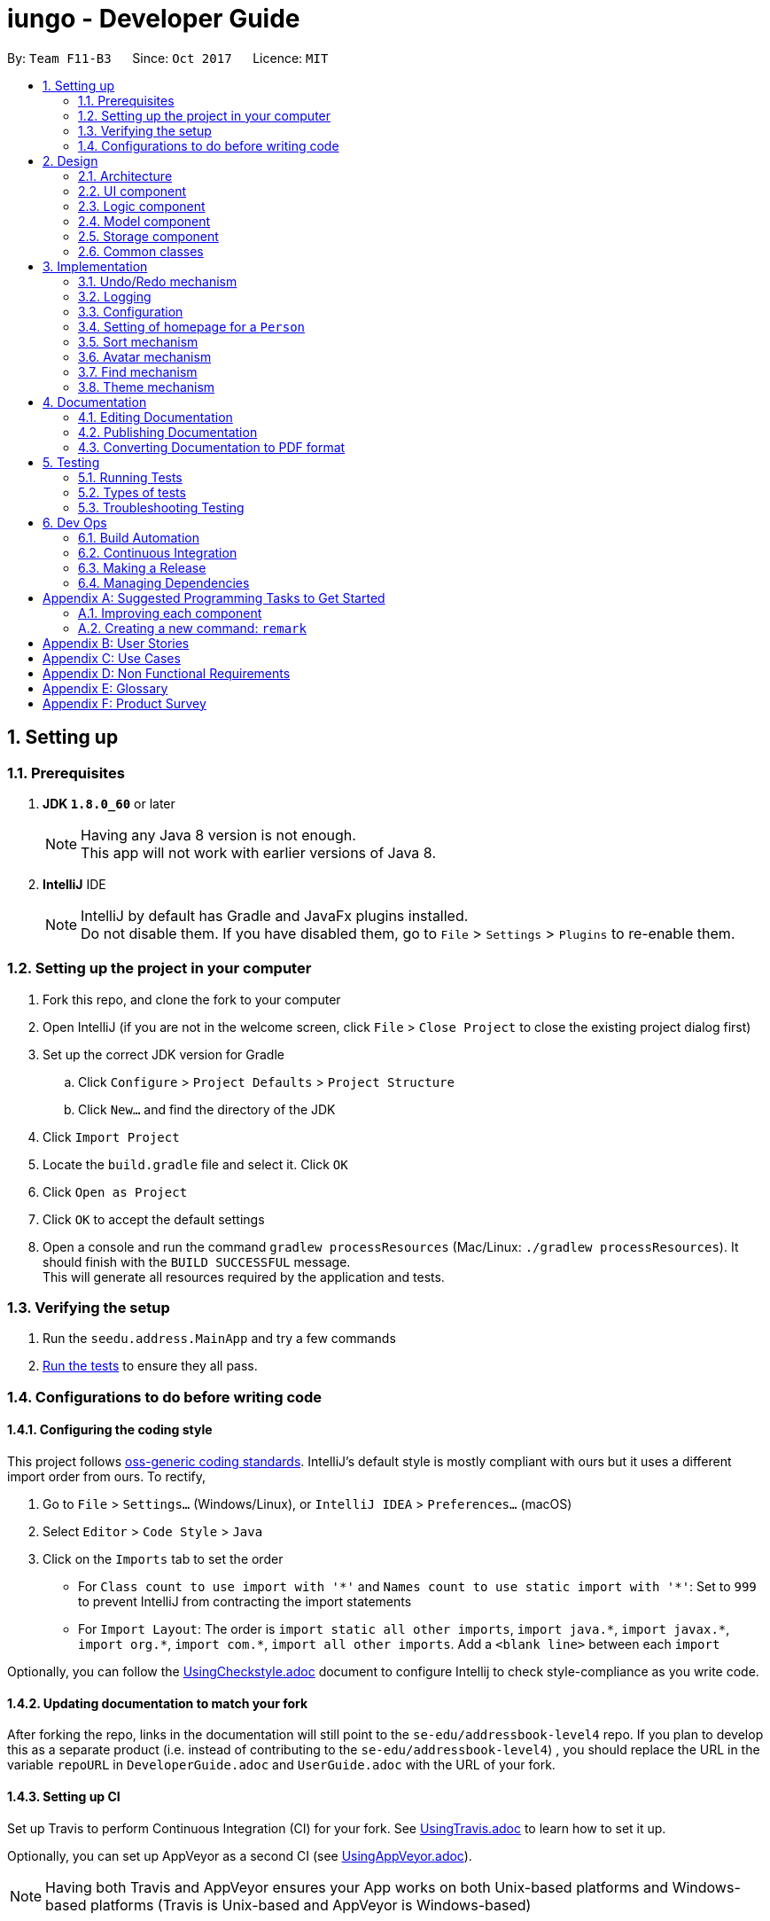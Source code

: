 = iungo - Developer Guide
:toc:
:toc-title:
:toc-placement: preamble
:sectnums:
:imagesDir: images
:stylesDir: stylesheets
ifdef::env-github[]
:tip-caption: :bulb:
:note-caption: :information_source:
endif::[]
ifdef::env-github,env-browser[:outfilesuffix: .adoc]
:repoURL: https://github.com/CS2103AUG2017-F11-B3/iungo/tree/master

By: `Team F11-B3`      Since: `Oct 2017`      Licence: `MIT`

== Setting up

=== Prerequisites

. *JDK `1.8.0_60`* or later
+
[NOTE]
Having any Java 8 version is not enough. +
This app will not work with earlier versions of Java 8.
+

. *IntelliJ* IDE
+
[NOTE]
IntelliJ by default has Gradle and JavaFx plugins installed. +
Do not disable them. If you have disabled them, go to `File` > `Settings` > `Plugins` to re-enable them.


=== Setting up the project in your computer

. Fork this repo, and clone the fork to your computer
. Open IntelliJ (if you are not in the welcome screen, click `File` > `Close Project` to close the existing project dialog first)
. Set up the correct JDK version for Gradle
.. Click `Configure` > `Project Defaults` > `Project Structure`
.. Click `New...` and find the directory of the JDK
. Click `Import Project`
. Locate the `build.gradle` file and select it. Click `OK`
. Click `Open as Project`
. Click `OK` to accept the default settings
. Open a console and run the command `gradlew processResources` (Mac/Linux: `./gradlew processResources`). It should finish with the `BUILD SUCCESSFUL` message. +
This will generate all resources required by the application and tests.

=== Verifying the setup

. Run the `seedu.address.MainApp` and try a few commands
. link:#testing[Run the tests] to ensure they all pass.

=== Configurations to do before writing code

==== Configuring the coding style

This project follows https://github.com/oss-generic/process/blob/master/docs/CodingStandards.md[oss-generic coding standards]. IntelliJ's default style is mostly compliant with ours but it uses a different import order from ours. To rectify,

. Go to `File` > `Settings...` (Windows/Linux), or `IntelliJ IDEA` > `Preferences...` (macOS)
. Select `Editor` > `Code Style` > `Java`
. Click on the `Imports` tab to set the order

* For `Class count to use import with '\*'` and `Names count to use static import with '*'`: Set to `999` to prevent IntelliJ from contracting the import statements
* For `Import Layout`: The order is `import static all other imports`, `import java.\*`, `import javax.*`, `import org.\*`, `import com.*`, `import all other imports`. Add a `<blank line>` between each `import`

Optionally, you can follow the <<UsingCheckstyle#, UsingCheckstyle.adoc>> document to configure Intellij to check style-compliance as you write code.

==== Updating documentation to match your fork

After forking the repo, links in the documentation will still point to the `se-edu/addressbook-level4` repo. If you plan to develop this as a separate product (i.e. instead of contributing to the `se-edu/addressbook-level4`) , you should replace the URL in the variable `repoURL` in `DeveloperGuide.adoc` and `UserGuide.adoc` with the URL of your fork.

==== Setting up CI

Set up Travis to perform Continuous Integration (CI) for your fork. See <<UsingTravis#, UsingTravis.adoc>> to learn how to set it up.

Optionally, you can set up AppVeyor as a second CI (see <<UsingAppVeyor#, UsingAppVeyor.adoc>>).

[NOTE]
Having both Travis and AppVeyor ensures your App works on both Unix-based platforms and Windows-based platforms (Travis is Unix-based and AppVeyor is Windows-based)

==== Getting started with coding

When you are ready to start coding,

1. Get some sense of the overall design by reading the link:#architecture[Architecture] section.
2. Take a look at the section link:#suggested-programming-tasks-to-get-started[Suggested Programming Tasks to Get Started].

== Design

=== Architecture

image::Architecture.png[width="600"]
_Figure 2.1.1 : Architecture Diagram_

The *_Architecture Diagram_* given above explains the high-level design of the App. Given below is a quick overview of each component.

[TIP]
The `.pptx` files used to create diagrams in this document can be found in the link:{repoURL}/docs/diagrams/[diagrams] folder. To update a diagram, modify the diagram in the pptx file, select the objects of the diagram, and choose `Save as picture`.

`Main` has only one class called link:{repoURL}/src/main/java/seedu/address/MainApp.java[`MainApp`]. It is responsible for,

* At app launch: Initializes the components in the correct sequence, and connects them up with each other.
* At shut down: Shuts down the components and invokes cleanup method where necessary.

link:#common-classes[*`Commons`*] represents a collection of classes used by multiple other components. Two of those classes play important roles at the architecture level.

* `EventsCenter` : This class (written using https://github.com/google/guava/wiki/EventBusExplained[Google's Event Bus library]) is used by components to communicate with other components using events (i.e. a form of _Event Driven_ design)
* `LogsCenter` : Used by many classes to write log messages to the App's log file.

The rest of the App consists of four components.

* link:#ui-component[*`UI`*] : The UI of the App.
* link:#logic-component[*`Logic`*] : The command executor.
* link:#model-component[*`Model`*] : Holds the data of the App in-memory.
* link:#storage-component[*`Storage`*] : Reads data from, and writes data to, the hard disk.

Each of the four components

* Defines its _API_ in an `interface` with the same name as the Component.
* Exposes its functionality using a `{Component Name}Manager` class.

For example, the `Logic` component (see the class diagram given below) defines it's API in the `Logic.java` interface and exposes its functionality using the `LogicManager.java` class.

image::LogicClassDiagram.png[width="800"]
_Figure 2.1.2 : Class Diagram of the Logic Component_

[discrete]
==== Events-Driven nature of the design

The _Sequence Diagram_ below shows how the components interact for the scenario where the user issues the command `delete 1`.

image::SDforDeletePerson.png[width="800"]
_Figure 2.1.3a : Component interactions for `delete 1` command (part 1)_

[NOTE]
Note how the `Model` simply raises a `AddressBookChangedEvent` when the Address Book data are changed, instead of asking the `Storage` to save the updates to the hard disk.

The diagram below shows how the `EventsCenter` reacts to that event, which eventually results in the updates being saved to the hard disk and the status bar of the UI being updated to reflect the 'Last Updated' time.

image::SDforDeletePersonEventHandling.png[width="800"]
_Figure 2.1.3b : Component interactions for `delete 1` command (part 2)_

[NOTE]
Note how the event is propagated through the `EventsCenter` to the `Storage` and `UI` without `Model` having to be coupled to either of them. This is an example of how this Event Driven approach helps us reduce direct coupling between components.

The sections below give more details of each component.

=== UI component

image::UiClassDiagram.png[width="800"]
_Figure 2.2.1 : Structure of the UI Component_

*API* : link:{repoURL}/src/main/java/seedu/address/ui/Ui.java[`Ui.java`]

The UI consists of a `MainWindow` that is made up of parts e.g.`CommandBox`, `ResultDisplay`, `PersonListPanel`, `StatusBarFooter`, `BrowserPanel` etc. All these, including the `MainWindow`, inherit from the abstract `UiPart` class.

The `UI` component uses JavaFx UI framework. The layout of these UI parts are defined in matching `.fxml` files that are in the `src/main/resources/view` folder. For example, the layout of the link:{repoURL}/src/main/java/seedu/address/ui/MainWindow.java[`MainWindow`] is specified in link:{repoURL}/src/main/resources/view/MainWindow.fxml[`MainWindow.fxml`]

The `UI` component,

* Executes user commands using the `Logic` component.
* Binds itself to some data in the `Model` so that the UI can auto-update when data in the `Model` change.
* Responds to events raised from various parts of the App and updates the UI accordingly.

=== Logic component

image::LogicClassDiagram.png[width="800"]
_Figure 2.3.1 : Structure of the Logic Component_

image::LogicCommandClassDiagram.png[width="800"]
_Figure 2.3.2 : Structure of Commands in the Logic Component. This diagram shows finer details concerning `XYZCommand` and `Command` in Figure 2.3.1_

*API* :
link:{repoURL}/src/main/java/seedu/address/logic/Logic.java[`Logic.java`]

.  `Logic` uses the `AddressBookParser` class to parse the user command.
.  This results in a `Command` object which is executed by the `LogicManager`.
.  The command execution can affect the `Model` (e.g. adding a person) and/or raise events.
.  The result of the command execution is encapsulated as a `CommandResult` object which is passed back to the `Ui`.

Given below is the Sequence Diagram for interactions within the `Logic` component for the `execute("delete 1")` API call.

image::DeletePersonSdForLogic.png[width="800"]
_Figure 2.3.1 : Interactions Inside the Logic Component for the `delete 1` Command_

=== Model component

image::ModelClassDiagram.png[width="800"]
_Figure 2.4.1 : Structure of the Model Component_

*API* : link:{repoURL}/src/main/java/seedu/address/model/Model.java[`Model.java`]

The `Model`,

* stores a `UserPref` object that represents the user's preferences.
* stores the Address Book data.
* exposes an unmodifiable `ObservableList<ReadOnlyPerson>` that can be 'observed' e.g. the UI can be bound to this list so that the UI automatically updates when the data in the list change.
* does not depend on any of the other three components.

=== Storage component

image::StorageClassDiagram.png[width="800"]
_Figure 2.5.1 : Structure of the Storage Component_

*API* : link:{repoURL}/src/main/java/seedu/address/storage/Storage.java[`Storage.java`]

The `Storage` component,

* can save `UserPref` objects in json format and read it back.
* can save the Address Book data in xml format and read it back.

=== Common classes

Classes used by multiple components are in the `seedu.addressbook.commons` package.

== Implementation

This section describes some noteworthy details on how certain features are implemented.

// tag::undoredo[]
=== Undo/Redo mechanism

The undo/redo mechanism is facilitated by an `UndoRedoStack`, which resides inside `LogicManager`. It supports undoing and redoing of commands that modifies the state of the address book (e.g. `add`, `edit`). Such commands will inherit from `UndoableCommand`.

`UndoRedoStack` only deals with `UndoableCommands`. Commands that cannot be undone will inherit from `Command` instead. The following diagram shows the inheritance diagram for commands:

image::LogicCommandClassDiagram.png[width="800"]

As you can see from the diagram, `UndoableCommand` adds an extra layer between the abstract `Command` class and concrete commands that can be undone, such as the `DeleteCommand`. Note that extra tasks need to be done when executing a command in an _undoable_ way, such as saving the state of the address book before execution. `UndoableCommand` contains the high-level algorithm for those extra tasks while the child classes implements the details of how to execute the specific command. Note that this technique of putting the high-level algorithm in the parent class and lower-level steps of the algorithm in child classes is also known as the https://www.tutorialspoint.com/design_pattern/template_pattern.htm[template pattern].

Commands that are not undoable are implemented this way:
[source,java]
----
public class ListCommand extends Command {
    @Override
    public CommandResult execute() {
        // ... list logic ...
    }
}
----

With the extra layer, the commands that are undoable are implemented this way:
[source,java]
----
public abstract class UndoableCommand extends Command {
    @Override
    public CommandResult execute() {
        // ... undo logic ...

        executeUndoableCommand();
    }
}

public class DeleteCommand extends UndoableCommand {
    @Override
    public CommandResult executeUndoableCommand() {
        // ... delete logic ...
    }
}
----

Suppose that the user has just launched the application. The `UndoRedoStack` will be empty at the beginning.

The user executes a new `UndoableCommand`, `delete 5`, to delete the 5th person in the address book. The current state of the address book is saved before the `delete 5` command executes. The `delete 5` command will then be pushed onto the `undoStack` (the current state is saved together with the command).

image::UndoRedoStartingStackDiagram.png[width="800"]

As the user continues to use the program, more commands are added into the `undoStack`. For example, the user may execute `add n/David ...` to add a new person.

image::UndoRedoNewCommand1StackDiagram.png[width="800"]

[NOTE]
If a command fails its execution, it will not be pushed to the `UndoRedoStack` at all.

The user now decides that adding the person was a mistake, and decides to undo that action using `undo`.

We will pop the most recent command out of the `undoStack` and push it back to the `redoStack`. We will restore the address book to the state before the `add` command executed.

image::UndoRedoExecuteUndoStackDiagram.png[width="800"]

[NOTE]
If the `undoStack` is empty, then there are no other commands left to be undone, and an `Exception` will be thrown when popping the `undoStack`.

The following sequence diagram shows how the undo operation works:

image::UndoRedoSequenceDiagram.png[width="800"]

The redo does the exact opposite (pops from `redoStack`, push to `undoStack`, and restores the address book to the state after the command is executed).

[NOTE]
If the `redoStack` is empty, then there are no other commands left to be redone, and an `Exception` will be thrown when popping the `redoStack`.

The user now decides to execute a new command, `clear`. As before, `clear` will be pushed into the `undoStack`. This time the `redoStack` is no longer empty. It will be purged as it no longer make sense to redo the `add n/David` command (this is the behavior that most modern desktop applications follow).

image::UndoRedoNewCommand2StackDiagram.png[width="800"]

Commands that are not undoable are not added into the `undoStack`. For example, `list`, which inherits from `Command` rather than `UndoableCommand`, will not be added after execution:

image::UndoRedoNewCommand3StackDiagram.png[width="800"]

The following activity diagram summarize what happens inside the `UndoRedoStack` when a user executes a new command:

image::UndoRedoActivityDiagram.png[width="200"]

==== Design Considerations

**Aspect:** Implementation of `UndoableCommand` +
**Alternative 1 (current choice):** Add a new abstract method `executeUndoableCommand()` +
**Pros:** We will not lose any undone/redone functionality as it is now part of the default behaviour. Classes that deal with `Command` do not have to know that `executeUndoableCommand()` exist. +
**Cons:** Hard for new developers to understand the template pattern. +
**Alternative 2:** Just override `execute()` +
**Pros:** Does not involve the template pattern, easier for new developers to understand. +
**Cons:** Classes that inherit from `UndoableCommand` must remember to call `super.execute()`, or lose the ability to undo/redo.

---

**Aspect:** How undo & redo executes +
**Alternative 1 (current choice):** Saves the entire address book. +
**Pros:** Easy to implement. +
**Cons:** May have performance issues in terms of memory usage. +
**Alternative 2:** Individual command knows how to undo/redo by itself. +
**Pros:** Will use less memory (e.g. for `delete`, just save the person being deleted). +
**Cons:** We must ensure that the implementation of each individual command are correct.

---

**Aspect:** Type of commands that can be undone/redone +
**Alternative 1 (current choice):** Only include commands that modifies the address book (`add`, `clear`, `edit`). +
**Pros:** We only revert changes that are hard to change back (the view can easily be re-modified as no data are lost). +
**Cons:** User might think that undo also applies when the list is modified (undoing filtering for example), only to realize that it does not do that, after executing `undo`. +
**Alternative 2:** Include all commands. +
**Pros:** Might be more intuitive for the user. +
**Cons:** User have no way of skipping such commands if he or she just want to reset the state of the address book and not the view. +
**Additional Info:** See our discussion  https://github.com/se-edu/addressbook-level4/issues/390#issuecomment-298936672[here].

---

**Aspect:** Data structure to support the undo/redo commands +
**Alternative 1 (current choice):** Use separate stack for undo and redo +
**Pros:** Easy to understand for new Computer Science student undergraduates to understand, who are likely to be the new incoming developers of our project. +
**Cons:** Logic is duplicated twice. For example, when a new command is executed, we must remember to update both `HistoryManager` and `UndoRedoStack`. +
**Alternative 2:** Use `HistoryManager` for undo/redo +
**Pros:** We do not need to maintain a separate stack, and just reuse what is already in the codebase. +
**Cons:** Requires dealing with commands that have already been undone: We must remember to skip these commands. Violates Single Responsibility Principle and Separation of Concerns as `HistoryManager` now needs to do two different things. +
// end::undoredo[]

=== Logging

We are using `java.util.logging` package for logging. The `LogsCenter` class is used to manage the logging levels and logging destinations.

* The logging level can be controlled using the `logLevel` setting in the configuration file (See link:#configuration[Configuration])
* The `Logger` for a class can be obtained using `LogsCenter.getLogger(Class)` which will log messages according to the specified logging level
* Currently log messages are output through: `Console` and to a `.log` file.

*Logging Levels*

* `SEVERE` : Critical problem detected which may possibly cause the termination of the application
* `WARNING` : Can continue, but with caution
* `INFO` : Information showing the noteworthy actions by the App
* `FINE` : Details that is not usually noteworthy but may be useful in debugging e.g. print the actual list instead of just its size

=== Configuration

Certain properties of the application can be controlled (e.g App name, logging level) through the configuration file (default: `config.json`).

// tag::sethomepage[]
=== Setting of homepage for a `Person`

The mechanism to set a homepage for a specified `Person` relies on `AddCommand` and `EditCommand`. +
It supports both the setting and resetting of a homepage. Resetting a homepage returns the homepage to the
default homepage of a Google search of the Person's full name. +
[NOTE]
Care is also given to make sure the homepage is changed when the name is edited if the current homepage is the default
homepage (i.e. not manually set).

[NOTE]
If the homepage has been set before, it will not change until it is reset by `h/` or a new homepage is manually set.


`AddCommand` and `EditCommand` both checks for the `h/` parameter that indicates whether the current homepage is to
be modified. +
If `h/` is parsed to be empty (`""` by `AddCommandParser` or `EditCommandParser`, a `Person` constructor is used to create
the person with the default homepage. +
If `h/` is a non-empty valid URL (determined by `Homepage.isValidHomepage`, a different `Person` constructor is invoked
to create a person with the set homepage. +
`AddCommandParser` code snippet to determine if user's `AddCommand` contains `h/` parameter:
[source,java]
----
if (arePrefixesPresent(argMultimap, PREFIX_HOMEPAGE)) {
    Homepage homepage = ParserUtil.parseHomepage(argMultimap.getValue(PREFIX_HOMEPAGE)).get();
    person = new Person(name, phone, email, address, tagList, homepage);
} else {
    person = new Person(name, phone, email, address, tagList);
}
----

`EditCommand` will create an `EditPersonDescriptor` with the arguments entered, and pass the resulting
`EditPersonDescriptor` into a method to create the updated `Person`. +
`EditCommand.createEditedPerson` code snippet to check if homepage has been manually set before:
[source,java]
----
private static Person createEditedPerson(ReadOnlyPerson personToEdit, EditPersonDescriptor editPersonDescriptor) {
    Homepage originalHomepage = personToEdit.getHomepage();

    Homepage updatedHomepage = editPersonDescriptor.getHomepage().orElse(personToEdit.getHomepage());

    // ... other logic...

    if (updatedHomepage.value.equals(RESET_HOMEPAGE)) {
        return new Person(updatedName, updatedPhone, updatedEmail, updatedAddress, updatedTags);
    }
    if (personToEdit.isHomepageManuallySet() || !(originalHomepage.toString().equals(updatedHomepage.toString()))) {
        return new Person(updatedName, updatedPhone, updatedEmail, updatedAddress, updatedTags, updatedHomepage);
    } else {
        return new Person(updatedName, updatedPhone, updatedEmail, updatedAddress, updatedTags);
    }
}
----

==== Design Considerations
*Aspect:* Implementation of homepage changing when name of contact is changed +
*Alternative 1 (Current choice):* Change homepage to a Google search of the name name when name is changed if homepage
has not been manually set prior +
*Pros:* Consistent behaviour - if name changes but the default homepage was still referring to the old name, user
will be confused. +
*Cons:* New developers will have to take note of the extra `Homepage` check when enhancing or refactoring `AddCommand` or
`EditCommand` +
*Alternative 2:* `Homepage` will not be changed after creation. +
*Pros:* Less complexity in the code, easier for new developers to handle. +
*Cons:* Results in a less user friendly application.
// end::sethomepage[]

// tag::sort[]
=== Sort mechanism
The sort mechanism is facilitated by the `SortCommand`, which is an `UndoableCommand`. +
`SortCommandParser` checks for the OPTIONAL `a` or `d` parameters, and calls the relevant `SortCommand`
to sort the `internalList` backing the address book.

The `internalList` is sorted using the full name of the contact using Java's `sort`. +
The following sequence diagrams shows how the sort mechanism works:

image::SortCommandParserSequenceDiagram.png[]
image::SortSequenceDiagram.png[]

// end::sort[]

// tag::avatar[]
=== Avatar mechanism
==== Logic and Model implementation
The avatar mechanism is facilitated by the using `ImageView` in `JavaFX` to display the avatar in the UI. +
The main driver to create an `Avatar` is handled by `SetAvatarCommandParser`, which is invoked after `AddressBookParser`
parses the arguments provided by the user.

The following sequence diagrams shows how the setting of avatar is achieved:

image::SetAvatarCommandParserSequenceDiagram.png[]
image::SetAvatarCommandSequenceDiagram.png[width="800"]

The arguments needed are `INDEX` and `AVATAR_URL`. +
An `Avatar` object is created using `AVATAR_URL` before being passed as a parameter into the creation of the `SetAvatarCommand`
object.

The `Avatar` class performs a series of validity checks to ensure the URL provided is valid. Validity is defined by having:

1. A valid URL OR is empty
2. The image must not be larger than 20KB (due to application slowdowns if the file is too big)


`SetAvatarCommand` also performs a series of checks in order to decide the steps to take before editing the `Person` referenced. +
Below is the code snippet of `SetAvatarCommand` for the various checks:

[source,java]
----
 public CommandResult executeUndoableCommand() throws CommandException {
     // ... irrelevent logic ...

     // avatar refers to the avatar object created during the construction of SetAvatarCommand
     if ("".equals(avatar.path) && !"".equals(personToSetAvatarPath)) { // delete image from storage
            ProcessImageFromUrlToFileForAvatar.removeImageFromStorage(personToSetAvatarPath);
         } else {
             if (!"".equals(personToSetAvatarPath)) {   // has a previously set avatar, remove first before processing
                ProcessImageFromUrlToFileForAvatar.removeImageFromStorage(personToSetAvatarPath);
             }
         }
     }
 }
----
The utility class `ProcessImageFromUrlToFileForAvatar` is used to process images retrieved from the Internet. It contains
two methods -- `writeImageToFile(...)` and `removeImageFromStorage(...)` which stores the image into the
`DEFAULT_AVATAR_FILE_LOCATION` and removes the image respectively. +
Below is the code snippet of the write method:

[source,java]
----
void writeImageToFile(String path) {
    // ... irrelevant ...

    // Using hashCode() + checking if file exists assures uniqueness of name of created file
    File file = new File(DEFAULT_AVATAR_FILE_LOCATION + path.hashCode() + ".jpg");
    while (file.exists()) {
        file = new File(DEFAULT_AVATAR_FILE_LOCATION + (path.hashCode() + ++i) + ".jpg");
    }
    ImageIO.write(image, "jpg", file);
    return file.getPath().replace('\\', '/');
}
----

As `SetAvatarCommand` is an `UndoableCommand`, `removeImageFromStorage(...)` only deletes the image when the application exits,
in order to allow the user to undo the command. +
Below is the code snipper of the remove method:

[source,java]
----
void removeImageFromStorage(String path) {
    File file = new File(path);
    file.deleteOnExit();    // so as to allow undoable command
}
----

==== Storage implementation
`AvatarStorage` is called during `Model` initialization to check for the existence of an `avatar` folder.
If the folder does not exist, the folder will be created to store the avatar images. +
Below is the code snippet for the relevant code flow:

[source, java]
----
private Model initModelManager(Storage storage, UserPrefs userPrefs, AvatarStorage avatarStorage) {
    // ... other logic ...

    avatarDirectoryPath = userPrefs.getAvatarFileDirectoryPath();
    if (!new File(avatarDirectoryPath).exists()) {
        logger.info("Directory not found. Will be attempting to create new directory");
        avatarStorage.createDirectory(avatarDirectoryPath);
    }
    // ... other logic ...
}
----

==== Ui implementation
The `PersonCard` is updated via the `bindListeners()`. The loose sequence diagram is displayed below:

image::SetAvatarUISequenceDiagram.png[]

Below is a more in-depth look at `initImage()`:

[source, java]
----
/**
 * Binds the correct image to the person.
 * If url is "", default display picture will be assigned, else image from URL will be assigned
 */
private void initImage(ReadOnlyPerson person) {
    String path = person.getAvatar().toString();
    Image image;
    if (!"".equals(path)) {   // not default image
        File file = new File(path);
        image = new Image(file.toURI().toString());
        avatar.setImage(image);
        avatar.setFitHeight(90);
        avatar.setPreserveRatio(true);
        avatar.setCache(true);
    }
}
----
==== Design Considerations
*Aspect:* Saving of image from URL to local disk +
*Alternative 1 (Current choice):* File is saved during construction of `Avatar` in `SetAvatarCommand`, before the Avatar is set to a `Person` +
*Pros:* Filepath (not URL) of avatar class will be ascertained during binding to `editedPerson` +
*Cons:* New developers might find it hard to follow the sequence +
*Alternative 2:* Only save file after `Avatar` has been assigned to `Person`, assign URL as path when assigning before file is saved. +
*Pros:* Easier for developers to follow the sequence flow +
*Cons:* Possibility of program crashing (`NullPointerException`) if URL is added and Internet connection is disrupted before file creation is invoked. +

---
*Aspect:* Image source +
*Alternative 1 (Current choice):* Only accept image URL from the Internet +
*Pros:* Easy for user to input source; Check guarantees validity of image from "HEAD" request +
*Cons:* Requires internet connection. +
*Alternative 2:* Accept images from user's local disk in addition from the Internet +
*Pros:* Natural extension of a function to set avatar. +
*Cons:* Difficult for user to input source; difficulty in writing code to ascertain if file entered is entered.

// end::avatar[]

// tag::find[]
=== Find mechanism

The find mechanism is facilitated by the `FindCommand`. `FindCommandParser` utilizes `ArgumentTokenizer` to tokenize arguments string and returns an `ArgumentMultimap` object that maps prefixes to their respective argument values whereby only the given prefixes (e.g. p/, e/) will be recognized in the arguments string. After which, `FindCommandParser` utilizes `arePrefixesPresent` method to retrieve the string which utilizes `ParserUtil` to check the validity of string expression.

Finally, `PersonContainsKeyWordsPredicate` will retrieve any matching string by the given command and prefixes residing in the address book in which `FindCommand` will execute and return the results base on the matched string.

The find mechanism support both `find` and `findany` command in which enables the search of single/multiple `Person` at once and lists their details (e.g. find john mary brook).

[NOTE]
If no prefixes are present, `find` command will search for the name of `Person` in the address book by default.
(e.g find [NAME]).

[NOTE]
`findany` command is able to search a portion of the `Person` details (e.g. `findany` ohn, returns a list of `Person` whose contains ohn. Result: John, Fohnny, Johnny).

`FindCommandParser` code snippet to determine if user's input contains any parameter:
[source,java]
----
if (arePrefixesPresent(argMultimap, PREFIX_ADDRESS)) {
    ArrayList<String> keywordsList = ParserUtil.parseAllDetail(argMultimap.getAllValues(PREFIX_ADDRESS),
            FindCommand.COMMAND_WORD_ADDRESS);
    return new FindCommand(new PersonContainsKeywordsPredicate(
            FindCommand.COMMAND_WORD_ADDRESS, keywordsList, isCaseIgnored));
} else if (arePrefixesPresent(argMultimap, PREFIX_EMAIL)) {
    ArrayList<String> keywordsList = ParserUtil.parseAllDetail(argMultimap.getAllValues(PREFIX_EMAIL),
            FindCommand.COMMAND_WORD_EMAIL);
    return new FindCommand(new PersonContainsKeywordsPredicate(
            FindCommand.COMMAND_WORD_EMAIL, keywordsList, isCaseIgnored));
}
...
----

`PersonContainsKeywordsPredicate` code snippet to determine if address book contains the matched string:
[source,java]
----
switch (commandWord) {

case FindCommand.COMMAND_WORD:
    return keywords.stream()
            .anyMatch(keyword -> StringUtil.containsWordIgnoreCase(
                    person.getName().fullName, keyword, isCaseIgnored));
case FindCommand.COMMAND_WORD_ADDRESS:
    return keywords.stream()
            .anyMatch(keyword -> StringUtil.containsWordIgnoreCase(
                    person.getAddress().value, keyword, isCaseIgnored));
...
----

The following sequence diagram shows how the find (FindCommandParser) operation works:

image::FindCommandParserArgumentTokenizer.png[]
image::FindCommandParserArePrefixesPresent.png[]

The following sequence diagram shows how the find (FindCommand) operation works:

image::FindCommand.png[]

==== Design Considerations
*Aspect:* Implementation of FindCommandParser +
*Alternative 1 (Current choice):* Utilize ArgumentMultimap and ArgumentTokenizer to store all usable prefixes. Uses if-else statement to check if any prefixes are present when user execute the find operation. +
*Pros:* If user entered invalid command, the application will not crash but will instead return an invalid command message. +
*Cons:* New developers will have to take note to include new prefixes in ArgumentMultimap when adding new prefixes. Program will have to loop through if-else statement before determine which to execute. +
*Alternative 2:* Create multiple find command (e.g. findaddress, findphone) with different prefixes. +
*Pros:* Less complexity in the code and slightly quicker execution, easier for new developers to handle. New developers will not miss out certain prefixes to add in unlike Alternative 1. +
*Cons:* Duplicated find command with similar functionality which is unnecessary.

// end::find[]

// tag::theme[]
=== Theme mechanism

The theme mechanism is facilitated by the `ThemeCommand`. `ThemeCommandParser` checks for the input index `1` to `3`, validate through `ParserUtil` and calls the relevant `ThemeCommand` to switch the application `theme`.

`ThemeCommand` relies on `ChangeThemeRequestEvent` which is handled by `MainWindow` in allowing the application to set theme.

[NOTE]
By default if no index are present, theme command will return an invalid message.
(e.g theme "").

[NOTE]
When the application is first initialize, `BrowserPanel` will `.setOpacity` to 0% and when `handlePersonPanelSelectionChangedEvent` is triggered, `BrowserPanel` will `.setOpacity` to 100% (this is done to prevent `WebView` from displaying the default background color).

`ThemeCommand` code snippet to ensure input index is not more than the specified theme list and calls the relevant `ChangeThemeRequestEvent` handler to switch theme based on the input index:
[source,java]
----
public CommandResult execute() throws CommandException {
    String[] themeList = {"NoTheme", "BlueTheme", "DarkTheme"};

    if (targetIndex.getZeroBased() >= themeList.length) {
        throw new CommandException(Messages.MESSAGE_INVALID_THEME_INDEX);
    }

    EventsCenter.getInstance().post(new ChangeThemeRequestEvent(targetIndex));
    return new CommandResult(String.format(MESSAGE_THEME_SUCCESS, targetIndex.getOneBased()));
}
----

`ThemeCommandParser` code snippet to determine if user's input contains any index and returns message for invalid input or format:
[source,java]
----
try {
    Index index = ParserUtil.parseIndex(args);
    return new ThemeCommand(index);
} catch (IllegalValueException ive) {
    throw new ParseException(
            String.format(MESSAGE_INVALID_COMMAND_FORMAT, ThemeCommand.MESSAGE_USAGE));
}
...
----

`ChangeThemeRequestEvent` code snippet that receive and convert the Index parse from `ThemeCommand` and set to integer targetIndex:
[source,java]
----
public final int targetIndex;

public ChangeThemeRequestEvent(Index targetIndex) {
    this.targetIndex = targetIndex.getOneBased();
}
----

`MainWindow` code snippet that handles `ChangeThemeRequestEvent` and call the method `setWindowTheme` to switch theme:
[source,java]
----
private void handleChangeThemeRequestEvent(ChangeThemeRequestEvent event) throws CommandException {
    logger.info(LogsCenter.getEventHandlingLogMessage(event));
    setWindowTheme(event.targetIndex);
}
----

`setWindowTheme` method code snippet that check for file existence before clearing the current style and applying the newly selected style :
[source,java]
----
private void setWindowTheme(int targetIndex) throws CommandException  {
    String[] themeList = {"NoTheme", "BlueTheme", "DarkTheme"};
    String selectedTheme = new String();

    switch (targetIndex) {
    case 1:
        selectedTheme = themeList[0];
        break;
    case 2:
        selectedTheme = themeList[1];
        break;
    case 3:
        selectedTheme = themeList[2];
        break;
    default:
        break;
    }

    if (MainApp.class.getResource("/view/" + selectedTheme + ".css") == null) {
        throw new CommandException(Messages.MESSAGE_UNKNOWN_FILEPATH);
    }
    getRoot().getStylesheets().clear();
    getRoot().getStylesheets().add("/view/" + selectedTheme + ".css");
}
----

`BrowserPanel` code snippet to change the opacity of `WebView`:
[source,java]
----
public BrowserPanel() {
    ...
    browser.setOpacity(0);
}

private void handlePersonPanelSelectionChangedEvent(PersonPanelSelectionChangedEvent event) {
    ...
    browser.setOpacity(100);
}
----

The following sequence diagram shows how the theme (ThemeCommand) operation works:

image::ThemeCommand.png[]

The following sequence diagram shows how the theme (ThemeCommandParser) operation works:

image::ThemeCommandParser.png[]


==== Design Considerations
*Aspect:* Implementation of ThemeCommand +
*Alternative 1 (Current choice):* Utilizing `ChangeThemeRequestEvent` and allow `MainWindow` to handle the RequestEvent and call method to change application theme. +
*Pros:* ThemeCommand will have lesser responsibility and checks to validate (efficiency). +
*Cons:* There are other effective way in changing the application theme without the process of parsing and event handling whereby new programmer may find it difficult to understand the behavior. +
*Alternative 2:* Allow `MainWindow` at start to instantiate ThemeCommand and pass/set its `Region` to ThemeCommand, allowing accessibility from within. After which, utilize setTheme method in ThemeCommand to switch application theme. +
*Pros:* Straight forward, easier for new programmer to understand. +
*Cons:* There could be a breach in security as `ThemeCommand` should not be allowed to obtain `MainWindow` `Region` and hold it indefinitely.

// end::theme[]

== Documentation

We use asciidoc for writing documentation.

[NOTE]
We chose asciidoc over Markdown because asciidoc, although a bit more complex than Markdown, provides more flexibility in formatting.

=== Editing Documentation

See <<UsingGradle#rendering-asciidoc-files, UsingGradle.adoc>> to learn how to render `.adoc` files locally to preview the end result of your edits.
Alternatively, you can download the AsciiDoc plugin for IntelliJ, which allows you to preview the changes you have made to your `.adoc` files in real-time.

=== Publishing Documentation

See <<UsingTravis#deploying-github-pages, UsingTravis.adoc>> to learn how to deploy GitHub Pages using Travis.

=== Converting Documentation to PDF format

We use https://www.google.com/chrome/browser/desktop/[Google Chrome] for converting documentation to PDF format, as Chrome's PDF engine preserves hyperlinks used in webpages.

Here are the steps to convert the project documentation files to PDF format.

.  Follow the instructions in <<UsingGradle#rendering-asciidoc-files, UsingGradle.adoc>> to convert the AsciiDoc files in the `docs/` directory to HTML format.
.  Go to your generated HTML files in the `build/docs` folder, right click on them and select `Open with` -> `Google Chrome`.
.  Within Chrome, click on the `Print` option in Chrome's menu.
.  Set the destination to `Save as PDF`, then click `Save` to save a copy of the file in PDF format. For best results, use the settings indicated in the screenshot below.

image::chrome_save_as_pdf.png[width="300"]
_Figure 5.6.1 : Saving documentation as PDF files in Chrome_

== Testing

=== Running Tests

There are three ways to run tests.

[TIP]
The most reliable way to run tests is the 3rd one. The first two methods might fail some GUI tests due to platform/resolution-specific idiosyncrasies.

*Method 1: Using IntelliJ JUnit test runner*

* To run all tests, right-click on the `src/test/java` folder and choose `Run 'All Tests'`
* To run a subset of tests, you can right-click on a test package, test class, or a test and choose `Run 'ABC'`

*Method 2: Using Gradle*

* Open a console and run the command `gradlew clean allTests` (Mac/Linux: `./gradlew clean allTests`)

[NOTE]
See <<UsingGradle#, UsingGradle.adoc>> for more info on how to run tests using Gradle.

*Method 3: Using Gradle (headless)*

Thanks to the https://github.com/TestFX/TestFX[TestFX] library we use, our GUI tests can be run in the _headless_ mode. In the headless mode, GUI tests do not show up on the screen. That means the developer can do other things on the Computer while the tests are running.

To run tests in headless mode, open a console and run the command `gradlew clean headless allTests` (Mac/Linux: `./gradlew clean headless allTests`)

=== Types of tests

We have two types of tests:

.  *GUI Tests* - These are tests involving the GUI. They include,
.. _System Tests_ that test the entire App by simulating user actions on the GUI. These are in the `systemtests` package.
.. _Unit tests_ that test the individual components. These are in `seedu.address.ui` package.
.  *Non-GUI Tests* - These are tests not involving the GUI. They include,
..  _Unit tests_ targeting the lowest level methods/classes. +
e.g. `seedu.address.commons.StringUtilTest`
..  _Integration tests_ that are checking the integration of multiple code units (those code units are assumed to be working). +
e.g. `seedu.address.storage.StorageManagerTest`
..  Hybrids of unit and integration tests. These test are checking multiple code units as well as how the are connected together. +
e.g. `seedu.address.logic.LogicManagerTest`


=== Troubleshooting Testing
**Problem: `HelpWindowTest` fails with a `NullPointerException`.**

* Reason: One of its dependencies, `UserGuide.html` in `src/main/resources/docs` is missing.
* Solution: Execute Gradle task `processResources`.

== Dev Ops

=== Build Automation

See <<UsingGradle#, UsingGradle.adoc>> to learn how to use Gradle for build automation.

=== Continuous Integration

We use https://travis-ci.org/[Travis CI] and https://www.appveyor.com/[AppVeyor] to perform _Continuous Integration_ on our projects. See <<UsingTravis#, UsingTravis.adoc>> and <<UsingAppVeyor#, UsingAppVeyor.adoc>> for more details.

=== Making a Release

Here are the steps to create a new release.

.  Update the version number in link:{repoURL}/src/main/java/seedu/address/MainApp.java[`MainApp.java`].
.  Generate a JAR file <<UsingGradle#creating-the-jar-file, using Gradle>>.
.  Tag the repo with the version number. e.g. `v0.1`
.  https://help.github.com/articles/creating-releases/[Create a new release using GitHub] and upload the JAR file you created.

=== Managing Dependencies

A project often depends on third-party libraries. For example, Address Book depends on the http://wiki.fasterxml.com/JacksonHome[Jackson library] for XML parsing. Managing these _dependencies_ can be automated using Gradle. For example, Gradle can download the dependencies automatically, which is better than these alternatives. +
a. Include those libraries in the repo (this bloats the repo size) +
b. Require developers to download those libraries manually (this creates extra work for developers)

[appendix]
== Suggested Programming Tasks to Get Started

Suggested path for new programmers:

1. First, add small local-impact (i.e. the impact of the change does not go beyond the component) enhancements to one component at a time. Some suggestions are given in this section link:#improving-each-component[Improving a Component].

2. Next, add a feature that touches multiple components to learn how to implement an end-to-end feature across all components. The section link:#creating-a-new-command-code-remark-code[Creating a new command: `remark`] explains how to go about adding such a feature.

=== Improving each component

Each individual exercise in this section is component-based (i.e. you would not need to modify the other components to get it to work).

[discrete]
==== `Logic` component

[TIP]
Do take a look at the link:#logic-component[Design: Logic Component] section before attempting to modify the `Logic` component.

. Add a shorthand equivalent alias for each of the individual commands. For example, besides typing `clear`, the user can also type `c` to remove all persons in the list.
+
****
* Hints
** Just like we store each individual command word constant `COMMAND_WORD` inside `*Command.java` (e.g.  link:{repoURL}/src/main/java/seedu/address/logic/commands/FindCommand.java[`FindCommand#COMMAND_WORD`], link:{repoURL}/src/main/java/seedu/address/logic/commands/DeleteCommand.java[`DeleteCommand#COMMAND_WORD`]), you need a new constant for aliases as well (e.g. `FindCommand#COMMAND_ALIAS`).
** link:{repoURL}/src/main/java/seedu/address/logic/parser/AddressBookParser.java[`AddressBookParser`] is responsible for analyzing command words.
* Solution
** Modify the switch statement in link:{repoURL}/src/main/java/seedu/address/logic/parser/AddressBookParser.java[`AddressBookParser#parseCommand(String)`] such that both the proper command word and alias can be used to execute the same intended command.
** See this https://github.com/se-edu/addressbook-level4/pull/590/files[PR] for the full solution.
****

[discrete]
==== `Model` component

[TIP]
Do take a look at the link:#model-component[Design: Model Component] section before attempting to modify the `Model` component.

. Add a `removeTag(Tag)` method. The specified tag will be removed from everyone in the address book.
+
****
* Hints
** The link:{repoURL}/src/main/java/seedu/address/model/Model.java[`Model`] API needs to be updated.
**  Find out which of the existing API methods in  link:{repoURL}/src/main/java/seedu/address/model/AddressBook.java[`AddressBook`] and link:{repoURL}/src/main/java/seedu/address/model/person/Person.java[`Person`] classes can be used to implement the tag removal logic. link:{repoURL}/src/main/java/seedu/address/model/AddressBook.java[`AddressBook`] allows you to update a person, and link:{repoURL}/src/main/java/seedu/address/model/person/Person.java[`Person`] allows you to update the tags.
* Solution
** Add the implementation of `deleteTag(Tag)` method in link:{repoURL}/src/main/java/seedu/address/model/ModelManager.java[`ModelManager`]. Loop through each person, and remove the `tag` from each person.
** See this https://github.com/se-edu/addressbook-level4/pull/591/files[PR] for the full solution.
****

[discrete]
==== `Ui` component

[TIP]
Do take a look at the link:#ui-component[Design: UI Component] section before attempting to modify the `UI` component.

. Use different colors for different tags inside person cards. For example, `friends` tags can be all in grey, and `colleagues` tags can be all in red.
+
**Before**
+
image::getting-started-ui-tag-before.png[width="300"]
+
**After**
+
image::getting-started-ui-tag-after.png[width="300"]
+
****
* Hints
** The tag labels are created inside link:{repoURL}/src/main/java/seedu/address/ui/PersonCard.java[`PersonCard#initTags(ReadOnlyPerson)`] (`new Label(tag.tagName)`). https://docs.oracle.com/javase/8/javafx/api/javafx/scene/control/Label.html[JavaFX's `Label` class] allows you to modify the style of each Label, such as changing its color.
** Use the .css attribute `-fx-background-color` to add a color.
* Solution
** See this https://github.com/se-edu/addressbook-level4/pull/592/files[PR] for the full solution.
****

. Modify link:{repoURL}/src/main/java/seedu/address/commons/events/ui/NewResultAvailableEvent.java[`NewResultAvailableEvent`] such that link:{repoURL}/src/main/java/seedu/address/ui/ResultDisplay.java[`ResultDisplay`] can show a different style on error (currently it shows the same regardless of errors).
+
**Before**
+
image::getting-started-ui-result-before.png[width="200"]
+
**After**
+
image::getting-started-ui-result-after.png[width="200"]
+
****
* Hints
** link:{repoURL}/src/main/java/seedu/address/commons/events/ui/NewResultAvailableEvent.java[`NewResultAvailableEvent`] is raised by link:{repoURL}/src/main/java/seedu/address/ui/CommandBox.java[`CommandBox`] which also knows whether the result is a success or failure, and is caught by link:{repoURL}/src/main/java/seedu/address/ui/ResultDisplay.java[`ResultDisplay`] which is where we want to change the style to.
** Refer to link:{repoURL}/src/main/java/seedu/address/ui/CommandBox.java[`CommandBox`] for an example on how to display an error.
* Solution
** Modify link:{repoURL}/src/main/java/seedu/address/commons/events/ui/NewResultAvailableEvent.java[`NewResultAvailableEvent`] 's constructor so that users of the event can indicate whether an error has occurred.
** Modify link:{repoURL}/src/main/java/seedu/address/ui/ResultDisplay.java[`ResultDisplay#handleNewResultAvailableEvent(event)`] to react to this event appropriately.
** See this https://github.com/se-edu/addressbook-level4/pull/593/files[PR] for the full solution.
****

. Modify the link:{repoURL}/src/main/java/seedu/address/ui/StatusBarFooter.java[`StatusBarFooter`] to show the total number of people in the address book.
+
**Before**
+
image::getting-started-ui-status-before.png[width="500"]
+
**After**
+
image::getting-started-ui-status-after.png[width="500"]
+
****
* Hints
** link:{repoURL}/src/main/resources/view/StatusBarFooter.fxml[`StatusBarFooter.fxml`] will need a new `StatusBar`. Be sure to set the `GridPane.columnIndex` properly for each `StatusBar` to avoid misalignment!
** link:{repoURL}/src/main/java/seedu/address/ui/StatusBarFooter.java[`StatusBarFooter`] needs to initialize the status bar on application start, and to update it accordingly whenever the address book is updated.
* Solution
** Modify the constructor of link:{repoURL}/src/main/java/seedu/address/ui/StatusBarFooter.java[`StatusBarFooter`] to take in the number of persons when the application just started.
** Use link:{repoURL}/src/main/java/seedu/address/ui/StatusBarFooter.java[`StatusBarFooter#handleAddressBookChangedEvent(AddressBookChangedEvent)`] to update the number of persons whenever there are new changes to the addressbook.
** See this https://github.com/se-edu/addressbook-level4/pull/596/files[PR] for the full solution.
****

[discrete]
==== `Storage` component

[TIP]
Do take a look at the link:#storage-component[Design: Storage Component] section before attempting to modify the `Storage` component.

. Add a new method `backupAddressBook(ReadOnlyAddressBook)`, so that the address book can be saved in a fixed temporary location.
+
****
* Hint
** Add the API method in link:{repoURL}/src/main/java/seedu/address/storage/AddressBookStorage.java[`AddressBookStorage`] interface.
** Implement the logic in link:{repoURL}/src/main/java/seedu/address/storage/StorageManager.java[`StorageManager`] class.
* Solution
** See this https://github.com/se-edu/addressbook-level4/pull/594/files[PR] for the full solution.
****

=== Creating a new command: `remark`

By creating this command, you will get a chance to learn how to implement a feature end-to-end, touching all major components of the app.

==== Description
Edits the remark for a person specified in the `INDEX`. +
Format: `remark INDEX r/[REMARK]`

Examples:

* `remark 1 r/Likes to drink coffee.` +
Edits the remark for the first person to `Likes to drink coffee.`
* `remark 1 r/` +
Removes the remark for the first person.

==== Step-by-step Instructions

===== [Step 1] Logic: Teach the app to accept 'remark' which does nothing
Let's start by teaching the application how to parse a `remark` command. We will add the logic of `remark` later.

**Main:**

. Add a `RemarkCommand` that extends link:{repoURL}/src/main/java/seedu/address/logic/commands/UndoableCommand.java[`UndoableCommand`]. Upon execution, it should just throw an `Exception`.
. Modify link:{repoURL}/src/main/java/seedu/address/logic/parser/AddressBookParser.java[`AddressBookParser`] to accept a `RemarkCommand`.

**Tests:**

. Add `RemarkCommandTest` that tests that `executeUndoableCommand()` throws an Exception.
. Add new test method to link:{repoURL}/src/test/java/seedu/address/logic/parser/AddressBookParserTest.java[`AddressBookParserTest`], which tests that typing "remark" returns an instance of `RemarkCommand`.

===== [Step 2] Logic: Teach the app to accept 'remark' arguments
Let's teach the application to parse arguments that our `remark` command will accept. E.g. `1 r/Likes to drink coffee.`

**Main:**

. Modify `RemarkCommand` to take in an `Index` and `String` and print those two parameters as the error message.
. Add `RemarkCommandParser` that knows how to parse two arguments, one index and one with prefix 'r/'.
. Modify link:{repoURL}/src/main/java/seedu/address/logic/parser/AddressBookParser.java[`AddressBookParser`] to use the newly implemented `RemarkCommandParser`.

**Tests:**

. Modify `RemarkCommandTest` to test the `RemarkCommand#equals()` method.
. Add `RemarkCommandParserTest` that tests different boundary values
for `RemarkCommandParser`.
. Modify link:{repoURL}/src/test/java/seedu/address/logic/parser/AddressBookParserTest.java[`AddressBookParserTest`] to test that the correct command is generated according to the user input.

===== [Step 3] Ui: Add a placeholder for remark in `PersonCard`
Let's add a placeholder on all our link:{repoURL}/src/main/java/seedu/address/ui/PersonCard.java[`PersonCard`] s to display a remark for each person later.

**Main:**

. Add a `Label` with any random text inside link:{repoURL}/src/main/resources/view/PersonListCard.fxml[`PersonListCard.fxml`].
. Add FXML annotation in link:{repoURL}/src/main/java/seedu/address/ui/PersonCard.java[`PersonCard`] to tie the variable to the actual label.

**Tests:**

. Modify link:{repoURL}/src/test/java/guitests/guihandles/PersonCardHandle.java[`PersonCardHandle`] so that future tests can read the contents of the remark label.

===== [Step 4] Model: Add `Remark` class
We have to properly encapsulate the remark in our link:{repoURL}/src/main/java/seedu/address/model/person/ReadOnlyPerson.java[`ReadOnlyPerson`] class. Instead of just using a `String`, let's follow the conventional class structure that the codebase already uses by adding a `Remark` class.

**Main:**

. Add `Remark` to model component (you can copy from link:{repoURL}/src/main/java/seedu/address/model/person/Address.java[`Address`], remove the regex and change the names accordingly).
. Modify `RemarkCommand` to now take in a `Remark` instead of a `String`.

**Tests:**

. Add test for `Remark`, to test the `Remark#equals()` method.

===== [Step 5] Model: Modify `ReadOnlyPerson` to support a `Remark` field
Now we have the `Remark` class, we need to actually use it inside link:{repoURL}/src/main/java/seedu/address/model/person/ReadOnlyPerson.java[`ReadOnlyPerson`].

**Main:**

. Add three methods `setRemark(Remark)`, `getRemark()` and `remarkProperty()`. Be sure to implement these newly created methods in link:{repoURL}/src/main/java/seedu/address/model/person/ReadOnlyPerson.java[`Person`], which implements the link:{repoURL}/src/main/java/seedu/address/model/person/ReadOnlyPerson.java[`ReadOnlyPerson`] interface.
. You may assume that the user will not be able to use the `add` and `edit` commands to modify the remarks field (i.e. the person will be created without a remark).
. Modify link:{repoURL}/src/main/java/seedu/address/model/util/SampleDataUtil.java/[`SampleDataUtil`] to add remarks for the sample data (delete your `addressBook.xml` so that the application will load the sample data when you launch it.)

===== [Step 6] Storage: Add `Remark` field to `XmlAdaptedPerson` class
We now have `Remark` s for `Person` s, but they will be gone when we exit the application. Let's modify link:{repoURL}/src/main/java/seedu/address/storage/XmlAdaptedPerson.java[`XmlAdaptedPerson`] to include a `Remark` field so that it will be saved.

**Main:**

. Add a new Xml field for `Remark`.
. Be sure to modify the logic of the constructor and `toModelType()`, which handles the conversion to/from  link:{repoURL}/src/main/java/seedu/address/model/person/ReadOnlyPerson.java[`ReadOnlyPerson`].

**Tests:**

. Fix `validAddressBook.xml` such that the XML tests will not fail due to a missing `<remark>` element.

===== [Step 7] Ui: Connect `Remark` field to `PersonCard`
Our remark label in link:{repoURL}/src/main/java/seedu/address/ui/PersonCard.java[`PersonCard`] is still a placeholder. Let's bring it to life by binding it with the actual `remark` field.

**Main:**

. Modify link:{repoURL}/src/main/java/seedu/address/ui/PersonCard.java[`PersonCard#bindListeners()`] to add the binding for `remark`.

**Tests:**

. Modify link:{repoURL}/src/test/java/seedu/address/ui/testutil/GuiTestAssert.java[`GuiTestAssert#assertCardDisplaysPerson(...)`] so that it will compare the remark label.
. In link:{repoURL}/src/test/java/seedu/address/ui/PersonCardTest.java[`PersonCardTest`], call `personWithTags.setRemark(ALICE.getRemark())` to test that changes in the link:{repoURL}/src/main/java/seedu/address/model/person/ReadOnlyPerson.java[`Person`] 's remark correctly updates the corresponding link:{repoURL}/src/main/java/seedu/address/ui/PersonCard.java[`PersonCard`].

===== [Step 8] Logic: Implement `RemarkCommand#execute()` logic
We now have everything set up... but we still can't modify the remarks. Let's finish it up by adding in actual logic for our `remark` command.

**Main:**

. Replace the logic in `RemarkCommand#execute()` (that currently just throws an `Exception`), with the actual logic to modify the remarks of a person.

**Tests:**

. Update `RemarkCommandTest` to test that the `execute()` logic works.

==== Full Solution

See this https://github.com/se-edu/addressbook-level4/pull/599[PR] for the step-by-step solution.

[appendix]
== User Stories

Priorities: High (must have) - `* * \*`, Medium (nice to have) - `* \*`, Low (unlikely to have) - `*`

[width="59%",cols="22%,<23%,<25%,<30%",options="header",]
|=======================================================================
|Priority |As a ... |I want to ... |So that I can...
|`* * *` |new user |see usage instructions |refer to instructions when I forget how to use the App

|`* * *` |user |add a new person | add a new person

|`* * *` |user |delete a person |remove entries that I no longer need

|`* * *` |user |find a person details by matching exact keyword |locate person details that matches the exact given keyword without going through the entire list

|`* * *` |user |find using a portion of given keyword to locate a person details |locate person details by matching any portion of the given keyword without going through the entire list

|`* * *` |user |undo my commands |undo commands done in error

|`* * *` |user |redo my commands |redo undone commands

|`* * *` | user |be able to set the link:#homepage[homepage] for a contact | able to customize the details of the
contact

|`* * *` |user |link:#tag[tag] contacts |I can find people with the same tags easily in a listing

|`* * *` |user with many persons in the address book |sort persons by name |locate a person easily

|`* *` |user |add remarks to contact |store additional information about the contact

|`* *` |user |add profile picture to contact |I can easily find the contact visually

|`* *` |user |add birthday of contact| I can be more conscious of my contact's birthday

|`* *` |user |export address book to other format | I can print out the address book and view it with better program

|`* *` |user |hide link:#private-contact-detail[private contact details] by default |minimize chance of someone else seeing them by accident

|`* *` |user |use shorthand aliases for commands|execute commands more conveniently

|`* *` |user with many frequently used contacts |mark specific contacts as a "link:#favourite[Favourite]" |find my
favourite contacts easily

|`* *` |user |view my recently searched contacts |refer to who I searched recently

|`* *` |user |add birthdays to contacts |see the birthday of my contact

|`* *` |user with many persons in the address book |view my recently searched contacts |refer to who I searched recently

|`* *` |risk-adverse user |get a warning to confirm the execution of the delete command |not accidentally delete a person

|`* *` |security conscious user |lock the application with a password |view my address book only with a password,
increasing security

|`*` |user with many persons in the address book |have link:#autocomplete[autocomplete] search in the find command
|locate a contact without their full names

|`*` |user |see list of upcoming birthdays | I can see at a glance if there are upcoming birthdays

|`*` |user |share contacts |I can share my contacts with other people

|`*` |user who likes customization|change the theme of the application |customize the theme to my liking



|=======================================================================

{More to be added}

[appendix]
== Use Cases

(For all use cases below, the *System* is the `AddressBook` and the *Actor* is the `user`, unless specified otherwise)

[discrete]
=== Use case: Add contacts

*Guarantees:* Adds a contact to AddressBook.

*MSS*

1.  User request and add a contact.
2.  AddressBook add the contact.
+
Use case ends.

*Extensions*

[none]
* 1a. Format of the given details is invalid.
+
[none]
** 1a1.AddressBook shows an error message.
+
Use case ends.

* 1b. The contact already exist.
+
[none]
** 1b1. AddressBook shows an error message.
+
Use case resumes at step 2.
+
Use case ends.

* 2a. AddressBook exceeded storage capacity.
+
[none]
** 1a1.AddressBook shows an error message.
+
Use case ends.

[discrete]
=== Use case: Clear contacts

*Guarantees:* Clears all entries from AddressBook.

*MSS*

1.  User request and clear AddressBook.
2.  AddressBook clear all entries.
+
Use case ends.

[discrete]
=== Use case: Delete contacts

*Preconditions:* AddressBook is not empty.

*Guarantees:* Specified contact will be removed from the AddressBook.

*MSS*

1.  User request to list contacts.
2.  AddressBook shows a list of contacts.
3.  User requests to delete a specific contact in the list.
4.  AddressBook delete the contact.
+
Use case ends.

*Extensions*

[none]
* 2a. The list is empty.
+
Use case ends.

* 3a. The given index is invalid.
+
[none]
** 3a1. AddressBook shows an error message.
+
Use case resumes at step 2.
+
Use case ends.

[discrete]
=== Use case: Edit contacts

*Preconditions:* AddressBook is not empty.

*Guarantees:* Existing contact will be updated.

*MSS*

1.  User request to list contacts.
2.  AddressBook shows a list of contacts.
3.  User request and update a contact.
4.  AddressBook update the contact.
+
Use case ends.

*Extensions*

[none]
* 2a. The list is empty.
+
Use case ends.

* 3a. Format of the given details is invalid.
+
[none]
** 3a1. AddressBook shows an error message.
+
Use case resumes at step 2.
+
Use case ends.
+

* 3b.  User types `/t` to delete tags.
+
[none]
** 3b1. Tags are removed from the contact.
+
Use case resumes at step 4.
+
Use case ends.
+

* 3c. User types `/h` to reset homepage.
+
[none]
** 3c1. Homepage is set back to the default (A Google Search of contact name).
+
Use case resumes at step 4.
+
Use case ends.

[discrete]
=== Use case: Sort contacts

*Guarentees:* List will be sorted in alphabetical order.

*MSS*

1. User request to sort contacts
2. AddressBook shows a list of contacts sorted in ascending order according to alphabetical order of the contact's name.
+
Use case ends.

*Extensions*

[none]
* 1a. The sort parameter is invalid
+
[none]
** 1a1. AddressBook shows an error message.
+
Use case ends.

[none]
* 1b. The sort parameter is `d`
+
[none]
** 1b1. AddressBook shows a list of contacts sorted in descending order.

[none]
* 1c. The sort parameter is `a`
+
[none]
** 1c1. AddressBook shows a list of contacts sorted in ascending order.

[discrete]
=== Use case: Find contacts

*Preconditions:* AddressBook is not empty.

*Guarantees:* Specified contact will be listed.

*MSS*

1.  User request to list contacts.
2.  AddressBook shows a list of contacts.
3.  User request and find exact details of contacts.
4.  AddressBook lists the contacts.
+
Use case ends.

*Extensions*

[none]
* 2a. The list is empty.
+
Use case ends.

* 3a. The given details is invalid.
+
[none]
** 3a1. AddressBook shows an error message.
+
Use case resumes at step 2.
+
Use case ends.

[discrete]
=== Use case: Findany contacts

*Preconditions:* AddressBook is not empty.

*Guarantees:* Specified contact will be listed.

*MSS*

1.  User request to list contacts.
2.  AddressBook shows a list of contacts.
3.  User request and find any matching details of contacts.
4.  AddressBook lists the contacts.
+
Use case ends.

*Extensions*

[none]
* 2a. The list is empty.
+
Use case ends.

* 3a. The given details is invalid.
+
[none]
** 3a1. AddressBook shows an error message.
+
Use case resumes at step 2.
+
Use case ends.

[discrete]
=== Use case: List contacts

*Guarantees:* All entries will be listed.

*MSS*

1.  User request and list all contacts.
2.  AddressBook shows a list of contacts.
+
Use case ends.

*Extensions*

[none]
* 1a. The list is empty.
+
Use case ends.

[discrete]
=== Use case: Help

*Guarantees:* User guide will be displayed.

*MSS*

1.  User request help.
2.  AddressBook open user guide in a new window.
+
Use case ends.

[discrete]
=== Use case: Select contacts

*Preconditions:* AddressBook is not empty.

*Guarantees:* Specified index of contact will be selected.

*MSS*

1.  User request to list contacts.
2.  AddressBook shows a list of contacts.
3.  User request and select a contact.
4.  AddressBook select the contact.
+
Use case ends.

*Extensions*

[none]
* 2a. The list is empty.
+
Use case ends.

* 3a. The given index is invalid.
+
[none]
** 3a1. AddressBook shows an error message.
+
Use case resumes at step 2.
Use case ends.

[discrete]
=== Use case: Give a contact Remark

*Preconditions:* AddressBook is not empty.

*Guarantees:* Remark will be added to specified contact at index.

*MSS*

1.  User request to list contacts.
2.  AddressBook shows a list of contacts.
3.  User request and give a contact remark.
4.  AddressBook update the contact.
+
Use case ends.

*Extensions*

[none]
* 2a. The list is empty.
+
Use case ends.

* 3a. The given index is invalid.
+
[none]
** 3a1. AddressBook shows an error message.
+
Use case resumes at step 2.
Use case ends.

[discrete]
=== Use case: Set avatar

*Preconditions:* AddressBook is not empty.

*Guarentees:* Avatar will be added to specified contact at index.

*MSS*

1. User request to list contacts.
2. AddressBook shows a list of contacts.
3. User sets an avatar for the contact at index chosen.
4. AddressBook updates the contact.
+
Use case ends.

*Extensions*

[none]
* 2a. The list is empty.
+
Use case ends.

* 3a. The given index is invalid.
+
[none]
** 3a1. AddressBook shows an error message.
+
Use case resumes at step 2.
+
Use case ends.

[none]
* 3b. The argument provided is `""`
+
[none]
** 3b1. Avatar is set to be deleted on program exit.
+
Use case resumes at step 4.
+

[none]
* 3c. The argument provided is invalid (either invalid URL or invalid file size)
+
[none]
** 3c1. AddressBook shows an error message.
+
Use case resumes at step 2.
+
Use case ends.


[discrete]
=== Use case: History

*Guarantees:* List all entered commands.

*MSS*

1.  User request to show history.
2.  AddressBook shows a list of entered commands.
+
Use case ends.

*Extensions*

[none]
* 1a. The history is empty.
+
Use case ends.

[discrete]
=== Use case: Undo

*Guarantees:* Restores AddressBook to the previous state.

*MSS*

1.  User request to list contacts.
2.  AddressBook shows a list of contacts.
3.  User requests to delete the contacts.
4.  AddressBook delete the contacts.
5.  User requests to clear the contacts.
6.  AddressBook clear all contacts.
7.  User requests to undo.
8.  AddressBook reverse the previous clear command.
9.  User requests to undo.
10.  AddressBook reverse the previous delete command.
+
Use case ends.

*Extensions*

[none]
* 2a. The list is empty.
+
Use case ends.

* 3a. The given index is invalid.
+
[none]
** 3a1. AddressBook shows an error message.
+
Use case resumes at step 2.
Use case ends.

* 6a. The list is empty.
+
Use case ends.

* 8a. No undoable commands.
+
Use case resumes at step 2.
Use case ends.

* 10a. No undoable commands.
+
Use case resume at step 2.
Use case ends.

[discrete]
=== Use case: Redo

*Guarantees:* Reverse the most recent undo command.

*MSS*

1.  User request to list contacts.
2.  AddressBook shows a list of contacts.
3.  User requests to delete the contacts.
4.  AddressBook delete the contacts.
5.  User requests to clear the contacts.
6.  AddressBook clear all contacts.
7.  User requests to undo.
8.  AddressBook reverse the previous clear command.
9.  User requests to undo.
10.  AddressBook reverse the previous delete command.
11.  User request to redo.
12.  AddressBook delete the contact.
13.  User request to redo.
14.  AddressBook clear all entries.
+
Use case ends.

*Extensions*

[none]
* 2a. The list is empty.
+
Use case ends.

* 3a. The given index is invalid.
+
[none]
** 3a1. AddressBook shows an error message.
+
Use case resumes at step 2.
Use case ends.

* 6a. The list is empty.
+
Use case ends.

* 8a. No undoable commands.
+
Use case resumes at step 2.
Use case ends.

* 10a. No undoable commands.
+
Use case resume at step 2.
Use case ends.

* 12a. No redoable commands.
+
Use case resume at step 2.
Use case ends.

* 14a. No redoable commands.
+
Use case resume at step 2.
Use case ends.

[discrete]
=== Use case: Theme

*Guarantees:* Application theme change.

*MSS*

1.  User request to change theme.
2.  AddressBook changes the theme.
+
Use case ends.

*Extensions*

[none]
* 1a. The list of theme is empty.
[none]
** 1a1. AddressBook shows an error message.
[none]
* 1b. The theme file is missing.
[none]
** 1b1. AddressBook shows an error message.
+
Use case ends.

{More to be added}

[appendix]
== Non Functional Requirements

- Constraints
    .  Should work on any link:#mainstream-os[mainstream OS] as long as it has Java `1.8.0_60` or higher installed.

- Quality
    .  A user with above average typing speed for regular English text (i.e. not code, not system admin commands) should be able to accomplish most of the tasks faster using commands than using the mouse.
    .  System should be usable by a novice who has never used a search engine before
    .  User guide should be comprehensive (easily understood)

- Performance
    .  Should be able to hold up to 1000 persons without a noticeable sluggishness in performance for typical usage.
    .  Search should deliver results within 2 seconds.

- Reliability
    .  Mean time to recovery: first thing to update to not keep users waiting and changing to another product. Assures users it is only a lapse and the app is reliable.
    .  Mean time between failures: 1 hour.

- Recoverability
    .  Should auto-save information after user is idling for 5 seconds.
    .  Should be able to stores information in event of crash / internet cut-off.

- Robustness
    .  Should keeping essence of original design whenever making updates. (keeps users who have not used the application in a long time be able to use the application although they may not know the difference in updates)
    .  Be able to use old versions of the application although there is a new update.

- Usability
    .  Should enable spell-check
    .  Should work with other languages and not restricted to English.
    .  Should allow users to use Emojis within the application.

- Documentation
    . Easily locatable 'Help?' section

- Notes about project scope
    .  The application is not required to have voice recognition of inputs.

- Any other noteworthy points
    .  GUI should be appealing to adults and younger generation.
    .  GUI should not have bright colours to reduce strain on eyes.
    .  GUI should have toggling sizes for those with differing eyesight capabilities.
    .  Should keep a log of user actions done (to allow them to keep track of their own actions).

{More to be added}

[appendix]
== Glossary

[[autocomplete]]
Autocomplete

....
A function that completes words or strings without the user needing to type them in full
....

[[command-line-interface]]
Command Line Interface

....
A user interface to a computer's operating system or an application in which the user responds to a visual prompt by typing in a command on a specified line, receives a response back from the system, and then enters another command, and so forth
....

[[favourite]]
Favourites

....
A collection of contacts that the user have marked as frequently used such that it can be listed via a command
....

[[homepage]]
Homepage

....
A web page set as the default page loaded when a contact is selected
....

[[mainstream-os]]
Mainstream OS

....
Windows, Linux, Unix, MacOS X
....

[[private-contact-detail]]
Private contact detail

....
A contact detail that is not meant to be shared with others
....

[[tag]]
Tag

....
Marking a contact with a specified keyword so as to facilitate easy listing or search of contacts with the keyword
....

[appendix]
== Product Survey

*Product Name*

Author: ...

Pros:

* ...
* ...

Cons:

* ...
* ...
